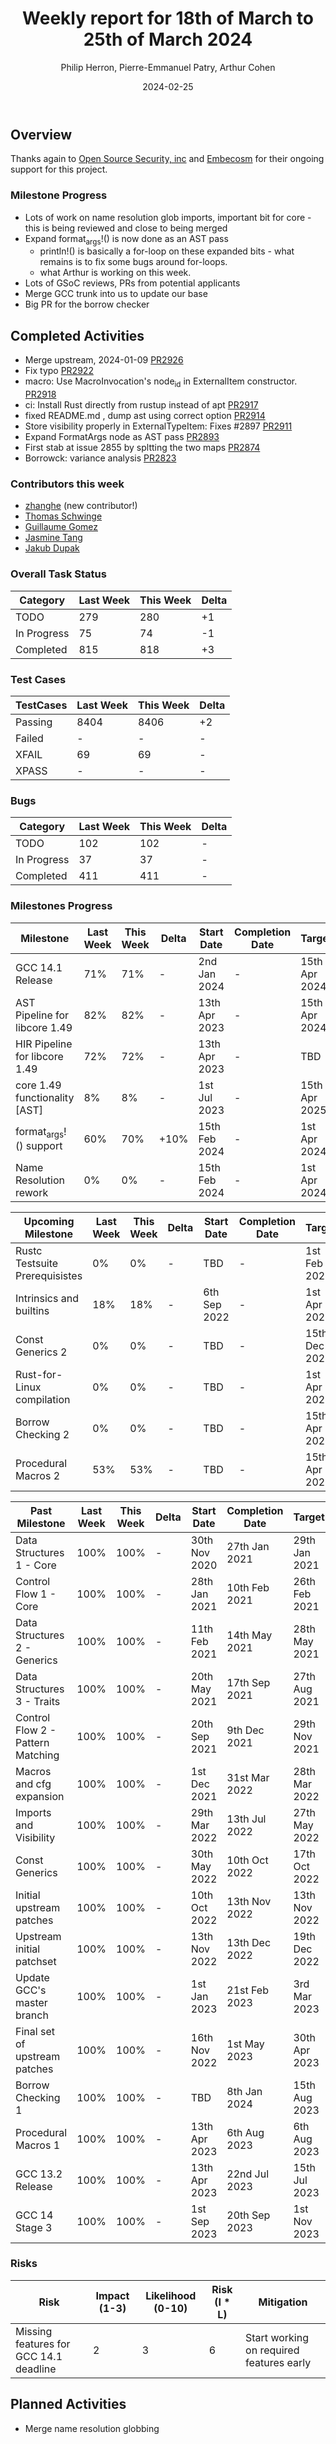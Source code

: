 #+title:  Weekly report for 18th of March to 25th of March 2024
#+author: Philip Herron, Pierre-Emmanuel Patry, Arthur Cohen
#+date:   2024-02-25

** Overview

Thanks again to [[https://opensrcsec.com/][Open Source Security, inc]] and [[https://www.embecosm.com/][Embecosm]] for their ongoing support for this project.

*** Milestone Progress

- Lots of work on name resolution glob imports, important bit for core - this is being reviewed and close to being merged
- Expand format_args!() is now done as an AST pass
  - println!() is basically a for-loop on these expanded bits - what remains is to fix some bugs around for-loops.
  - what Arthur is working on this week.
- Lots of GSoC reviews, PRs from potential applicants
- Merge GCC trunk into us to update our base
- Big PR for the borrow checker

** Completed Activities

- Merge upstream, 2024-01-09                                        [[https://github.com/rust-gcc/gccrs/pull/2926][PR2926]]
- Fix typo                                                          [[https://github.com/rust-gcc/gccrs/pull/2922][PR2922]]
- macro: Use MacroInvocation's node_id in ExternalItem constructor. [[https://github.com/rust-gcc/gccrs/pull/2918][PR2918]]
- ci: Install Rust directly from rustup instead of apt              [[https://github.com/rust-gcc/gccrs/pull/2917][PR2917]]
- fixed README.md , dump ast using correct option                   [[https://github.com/rust-gcc/gccrs/pull/2914][PR2914]]
- Store visibility properly in ExternalTypeItem: Fixes #2897        [[https://github.com/rust-gcc/gccrs/pull/2911][PR2911]]
- Expand FormatArgs node as AST pass                                [[https://github.com/rust-gcc/gccrs/pull/2893][PR2893]]
- First stab at issue 2855 by spltting the two maps                 [[https://github.com/rust-gcc/gccrs/pull/2874][PR2874]]
- Borrowck: variance analysis                                       [[https://github.com/rust-gcc/gccrs/pull/2823][PR2823]]

*** Contributors this week

- [[https://github.com/zhanghe9702][zhanghe]] (new contributor!)
- [[https://github.com/tschwinge][Thomas Schwinge]]
- [[https://github.com/guillaumegomez][Guillaume Gomez]]
- [[https://github.com/badumbatish][Jasmine Tang]]
- [[https://github.com/jdupak][Jakub Dupak]]

*** Overall Task Status

| Category    | Last Week | This Week | Delta |
|-------------+-----------+-----------+-------|
| TODO        |       279 |       280 |    +1 |
| In Progress |        75 |        74 |    -1 |
| Completed   |       815 |       818 |    +3 |

*** Test Cases

| TestCases | Last Week | This Week | Delta |
|-----------+-----------+-----------+-------|
| Passing   | 8404      | 8406      |    +2 |
| Failed    | -         | -         |     - |
| XFAIL     | 69        | 69        |     - |
| XPASS     | -         | -         |     - |

*** Bugs

| Category    | Last Week | This Week | Delta |
|-------------+-----------+-----------+-------|
| TODO        |       102 |       102 |     - |
| In Progress |        37 |        37 |     - |
| Completed   |       411 |       411 |     - |

*** Milestones Progress

| Milestone                         | Last Week | This Week | Delta | Start Date    | Completion Date | Target        |
|-----------------------------------+-----------+-----------+-------+---------------+-----------------+---------------|
| GCC 14.1 Release                  |       71% |       71% | -     |  2nd Jan 2024 | -               | 15th Apr 2024 |
| AST Pipeline for libcore 1.49     |       82% |       82% | -     | 13th Apr 2023 | -               | 15th Apr 2024 |
| HIR Pipeline for libcore 1.49     |       72% |       72% | -     | 13th Apr 2023 | -               | TBD           |
| core 1.49 functionality [AST]     |        8% |        8% | -     |  1st Jul 2023 | -               | 15th Apr 2025 |
| format_args!() support            |       60% |       70% | +10%  | 15th Feb 2024 | -               |  1st Apr 2024 |
| Name Resolution rework            |        0% |        0% | -     | 15th Feb 2024 | -               |  1st Apr 2024 |

| Upcoming Milestone                | Last Week | This Week | Delta | Start Date    | Completion Date | Target        |
|-----------------------------------+-----------+-----------+-------+---------------+-----------------+---------------|
| Rustc Testsuite Prerequisistes    |        0% |        0% | -     | TBD           | -               |  1st Feb 2024 |
| Intrinsics and builtins           |       18% |       18% | -     |  6th Sep 2022 | -               |  1st Apr 2025 |
| Const Generics 2                  |        0% |        0% | -     | TBD           | -               | 15th Dec 2024 |
| Rust-for-Linux compilation        |        0% |        0% | -     | TBD           | -               |  1st Apr 2025 |
| Borrow Checking 2                 |        0% |        0% | -     | TBD           | -               | 15th Apr 2025 |
| Procedural Macros 2               |       53% |       53% | -     | TBD           | -               | 15th Apr 2025 |

| Past Milestone                    | Last Week | This Week | Delta | Start Date    | Completion Date | Target        |
|-----------------------------------+-----------+-----------+-------+---------------+-----------------+---------------|
| Data Structures 1 - Core          |      100% |      100% | -     | 30th Nov 2020 | 27th Jan 2021   | 29th Jan 2021 |
| Control Flow 1 - Core             |      100% |      100% | -     | 28th Jan 2021 | 10th Feb 2021   | 26th Feb 2021 |
| Data Structures 2 - Generics      |      100% |      100% | -     | 11th Feb 2021 | 14th May 2021   | 28th May 2021 |
| Data Structures 3 - Traits        |      100% |      100% | -     | 20th May 2021 | 17th Sep 2021   | 27th Aug 2021 |
| Control Flow 2 - Pattern Matching |      100% |      100% | -     | 20th Sep 2021 |  9th Dec 2021   | 29th Nov 2021 |
| Macros and cfg expansion          |      100% |      100% | -     |  1st Dec 2021 | 31st Mar 2022   | 28th Mar 2022 |
| Imports and Visibility            |      100% |      100% | -     | 29th Mar 2022 | 13th Jul 2022   | 27th May 2022 |
| Const Generics                    |      100% |      100% | -     | 30th May 2022 | 10th Oct 2022   | 17th Oct 2022 |
| Initial upstream patches          |      100% |      100% | -     | 10th Oct 2022 | 13th Nov 2022   | 13th Nov 2022 |
| Upstream initial patchset         |      100% |      100% | -     | 13th Nov 2022 | 13th Dec 2022   | 19th Dec 2022 |
| Update GCC's master branch        |      100% |      100% | -     |  1st Jan 2023 | 21st Feb 2023   |  3rd Mar 2023 |
| Final set of upstream patches     |      100% |      100% | -     | 16th Nov 2022 |  1st May 2023   | 30th Apr 2023 |
| Borrow Checking 1                 |      100% |      100% | -     | TBD           |  8th Jan 2024   | 15th Aug 2023 |
| Procedural Macros 1               |      100% |      100% | -     | 13th Apr 2023 | 6th Aug 2023    |  6th Aug 2023 |
| GCC 13.2 Release                  |      100% |      100% | -     | 13th Apr 2023 | 22nd Jul 2023   | 15th Jul 2023 |
| GCC 14 Stage 3                    |      100% |      100% | -     |  1st Sep 2023 | 20th Sep 2023   |  1st Nov 2023 |

*** Risks

| Risk                                          | Impact (1-3) | Likelihood (0-10) | Risk (I * L) | Mitigation                                                    |
|-----------------------------------------------+--------------+-------------------+--------------+---------------------------------------------------------------|
| Missing features for GCC 14.1 deadline        |            2 |                 3 |            6 | Start working on required features early                      |

** Planned Activities

- Merge name resolution globbing

** Detailed changelog
